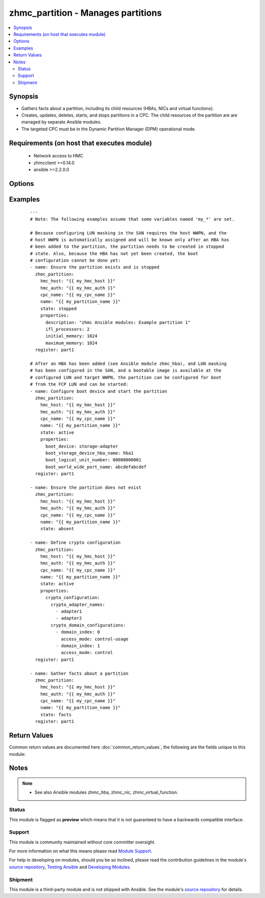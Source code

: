 .. _zhmc_partition:


zhmc_partition - Manages partitions
+++++++++++++++++++++++++++++++++++



.. contents::
   :local:
   :depth: 2


Synopsis
--------

* Gathers facts about a partition, including its child resources (HBAs, NICs and virtual functions).
* Creates, updates, deletes, starts, and stops partitions in a CPC. The child resources of the partition are are managed by separate Ansible modules.
* The targeted CPC must be in the Dynamic Partition Manager (DPM) operational mode.


Requirements (on host that executes module)
-------------------------------------------

  * Network access to HMC
  * zhmcclient >=0.14.0
  * ansible >=2.2.0.0


Options
-------

.. raw:: html

    <table border=1 cellpadding=4>

    <tr>
    <th class="head">parameter</th>
    <th class="head">required</th>
    <th class="head">default</th>
    <th class="head">choices</th>
    <th class="head">comments</th>
    </tr>

    <tr>
    <td>cpc_name<br/><div style="font-size: small;"></div></td>
    <td>yes</td>
    <td></td>
    <td></td>
    <td>
        <div>The name of the CPC with the target partition.</div>
    </td>
    </tr>

    <tr>
    <td>faked_session<br/><div style="font-size: small;"></div></td>
    <td>no</td>
    <td>Real HMC will be used.</td>
    <td></td>
    <td>
        <div>A <code>zhmcclient_mock.FakedSession</code> object that has a mocked HMC set up. If provided, it will be used instead of connecting to a real HMC. This is used for testing purposes only.</div>
    </td>
    </tr>

    <tr>
    <td rowspan="2">hmc_auth<br/><div style="font-size: small;"></div></td>
    <td>yes</td>
    <td></td>
    <td></td>
    <td>
        <div>The authentication credentials for the HMC.</div>
    </tr>

    <tr>
    <td colspan="5">
        <table border=1 cellpadding=4>
        <caption><b>Dictionary object hmc_auth</b></caption>

        <tr>
        <th class="head">parameter</th>
        <th class="head">required</th>
        <th class="head">default</th>
        <th class="head">choices</th>
        <th class="head">comments</th>
        </tr>

        <tr>
        <td>password<br/><div style="font-size: small;"></div></td>
        <td>yes</td>
        <td></td>
        <td></td>
        <td>
            <div>The password for authenticating with the HMC.</div>
        </td>
        </tr>

        <tr>
        <td>userid<br/><div style="font-size: small;"></div></td>
        <td>yes</td>
        <td></td>
        <td></td>
        <td>
            <div>The userid (username) for authenticating with the HMC.</div>
        </td>
        </tr>

        </table>

    </td>
    </tr>
    </td>
    </tr>

    <tr>
    <td>hmc_host<br/><div style="font-size: small;"></div></td>
    <td>yes</td>
    <td></td>
    <td></td>
    <td>
        <div>The hostname or IP address of the HMC.</div>
    </td>
    </tr>

    <tr>
    <td>log_file<br/><div style="font-size: small;"></div></td>
    <td>no</td>
    <td></td>
    <td></td>
    <td>
        <div>File path of a log file to which the logic flow of this module as well as interactions with the HMC are logged. If null, logging will be propagated to the Python root logger.</div>
    </td>
    </tr>

    <tr>
    <td>name<br/><div style="font-size: small;"></div></td>
    <td>yes</td>
    <td></td>
    <td></td>
    <td>
        <div>The name of the target partition.</div>
    </td>
    </tr>

    <tr>
    <td>properties<br/><div style="font-size: small;"></div></td>
    <td>no</td>
    <td>No input properties</td>
    <td></td>
    <td>
        <div>Dictionary with input properties for the partition, for <code>state=stopped</code> and <code>state=active</code>. Key is the property name with underscores instead of hyphens, and value is the property value in YAML syntax. Integer properties may also be provided as decimal strings. Will be ignored for <code>state=absent</code>.</div>
        <div>The possible input properties in this dictionary are the properties defined as writeable in the data model for Partition resources (where the property names contain underscores instead of hyphens), with the following exceptions:</div>
        <div>* <code>name</code>: Cannot be specified because the name has already been specified in the <code>name</code> module parameter.</div>
        <div>* <code>type</code>: Cannot be changed once the partition exists, because updating it is not supported.</div>
        <div>* <code>boot_storage_device</code>: Cannot be specified because this information is specified using the artificial property <code>boot_storage_hba_name</code>.</div>
        <div>* <code>boot_network_device</code>: Cannot be specified because this information is specified using the artificial property <code>boot_network_nic_name</code>.</div>
        <div>* <code>boot_storage_hba_name</code>: The name of the HBA whose URI is used to construct <code>boot_storage_device</code>. Specifying it requires that the partition exists.</div>
        <div>* <code>boot_network_nic_name</code>: The name of the NIC whose URI is used to construct <code>boot_network_device</code>. Specifying it requires that the partition exists.</div>
        <div>* <code>crypto_configuration</code>: The crypto configuration for the partition, in the format of the <code>crypto-configuration</code> property of the partition (see HMC API book for details), with the exception that adapters are specified with their names in field <code>crypto_adapter_names</code> instead of their URIs in field <code>crypto_adapter_uris</code>. If the <code>crypto_adapter_names</code> field is null, all crypto adapters of the CPC will be used.</div>
        <div>Properties omitted in this dictionary will remain unchanged when the partition already exists, and will get the default value defined in the data model for partitions in the HMC API book when the partition is being created.</div>
    </td>
    </tr>

    <tr>
    <td>state<br/><div style="font-size: small;"></div></td>
    <td>yes</td>
    <td></td>
    <td><ul><li>absent</li><li>stopped</li><li>active</li><li>facts</li></ul></td>
    <td>
        <div>The desired state for the target partition:</div>
        <div><code>absent</code>: Ensures that the partition does not exist in the specified CPC.</div>
        <div><code>stopped</code>: Ensures that the partition exists in the specified CPC, has the specified properties, and is in the 'stopped' status.</div>
        <div><code>active</code>: Ensures that the partition exists in the specified CPC, has the specified properties, and is in the 'active' or 'degraded' status.</div>
        <div><code>facts</code>: Does not change anything on the partition and returns the partition properties and the properties of its child resources (HBAs, NICs, and virtual functions).</div>
    </td>
    </tr>

    </table>
    </br>



Examples
--------

 ::

    
    ---
    # Note: The following examples assume that some variables named 'my_*' are set.

    # Because configuring LUN masking in the SAN requires the host WWPN, and the
    # host WWPN is automatically assigned and will be known only after an HBA has
    # been added to the partition, the partition needs to be created in stopped
    # state. Also, because the HBA has not yet been created, the boot
    # configuration cannot be done yet:
    - name: Ensure the partition exists and is stopped
      zhmc_partition:
        hmc_host: "{{ my_hmc_host }}"
        hmc_auth: "{{ my_hmc_auth }}"
        cpc_name: "{{ my_cpc_name }}"
        name: "{{ my_partition_name }}"
        state: stopped
        properties:
          description: "zhmc Ansible modules: Example partition 1"
          ifl_processors: 2
          initial_memory: 1024
          maximum_memory: 1024
      register: part1

    # After an HBA has been added (see Ansible module zhmc_hba), and LUN masking
    # has been configured in the SAN, and a bootable image is available at the
    # configured LUN and target WWPN, the partition can be configured for boot
    # from the FCP LUN and can be started:
    - name: Configure boot device and start the partition
      zhmc_partition:
        hmc_host: "{{ my_hmc_host }}"
        hmc_auth: "{{ my_hmc_auth }}"
        cpc_name: "{{ my_cpc_name }}"
        name: "{{ my_partition_name }}"
        state: active
        properties:
          boot_device: storage-adapter
          boot_storage_device_hba_name: hba1
          boot_logical_unit_number: 00000000001
          boot_world_wide_port_name: abcdefabcdef
      register: part1

    - name: Ensure the partition does not exist
      zhmc_partition:
        hmc_host: "{{ my_hmc_host }}"
        hmc_auth: "{{ my_hmc_auth }}"
        cpc_name: "{{ my_cpc_name }}"
        name: "{{ my_partition_name }}"
        state: absent

    - name: Define crypto configuration
      zhmc_partition:
        hmc_host: "{{ my_hmc_host }}"
        hmc_auth: "{{ my_hmc_auth }}"
        cpc_name: "{{ my_cpc_name }}"
        name: "{{ my_partition_name }}"
        state: active
        properties:
          crypto_configuration:
            crypto_adapter_names:
              - adapter1
              - adapter2
            crypto_domain_configurations:
              - domain_index: 0
                access_mode: control-usage
              - domain_index: 1
                access_mode: control
      register: part1

    - name: Gather facts about a partition
      zhmc_partition:
        hmc_host: "{{ my_hmc_host }}"
        hmc_auth: "{{ my_hmc_auth }}"
        cpc_name: "{{ my_cpc_name }}"
        name: "{{ my_partition_name }}"
        state: facts
      register: part1



Return Values
-------------

Common return values are documented here :doc:`common_return_values`, the following are the fields unique to this module:

.. raw:: html

    <table border=1 cellpadding=4>

    <tr>
    <th class="head">name</th>
    <th class="head">description</th>
    <th class="head">returned</th>
    <th class="head">type</th>
    <th class="head">sample</th>
    </tr>

    <tr>
    <td>partition</td>
    <td>
        <div>For <code>state=absent</code>, an empty dictionary.</div>
        <div>For <code>state=stopped</code> and <code>state=active</code>, a dictionary with the resource properties of the partition (after changes, if any). The dictionary keys are the exact property names as described in the data model for the resource, i.e. they contain hyphens (-), not underscores (_). The dictionary values are the property values using the Python representations described in the documentation of the zhmcclient Python package.</div>
        <div>For <code>state=facts</code>, a dictionary with the resource properties of the partition, including its child resources (HBAs, NICs, and virtual functions). The dictionary keys are the exact property names as described in the data model for the resource, i.e. they contain hyphens (-), not underscores (_). The dictionary values are the property values using the Python representations described in the documentation of the zhmcclient Python package. The properties of the child resources are represented in partition properties named 'hbas', 'nics', and 'virtual-functions', respectively.</div>
    </td>
    <td align=center>success</td>
    <td align=center>dict</td>
    <td align=center><code>{
      "name": "part-1",
      "description": "partition #1",
      "status": "active",
      "boot-device": "storage-adapter",
      ...
    }</code>
    </td>
    </tr>

    </table>
    </br>
    </br>

Notes
-----

.. note::
    - See also Ansible modules zhmc_hba, zhmc_nic, zhmc_virtual_function.



Status
~~~~~~

This module is flagged as **preview** which means that it is not guaranteed to have a backwards compatible interface.

Support
~~~~~~~

This module is community maintained without core committer oversight.

For more information on what this means please read `Module Support`_.

For help in developing on modules, should you be so inclined, please read the contribution guidelines in the module's `source repository`_, `Testing Ansible`_ and `Developing Modules`_.

.. _`Module Support`: http://docs.ansible.com/ansible/latest/modules_support.html

.. _`Testing Ansible`: http://docs.ansible.com/ansible/latest/dev_guide/testing.html

.. _`Developing Modules`: http://docs.ansible.com/ansible/latest/dev_guide/developing_modules.html


Shipment
~~~~~~~~

This module is a third-party module and is not shipped with Ansible. See the module's `source repository`_ for details.

.. _`source repository`: https://github.com/zhmcclient/zhmc-ansible-modules


